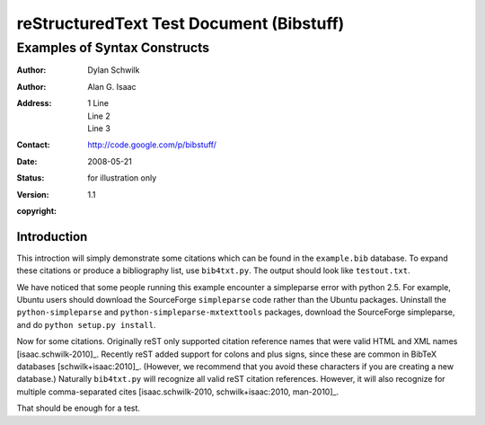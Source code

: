 ============================================
 reStructuredText Test Document (Bibstuff)
============================================

.. Above is the document title, and below is the subtitle.
   They are transformed from section titles after parsing.

----------------------------------------------------------------
 Examples of Syntax Constructs
----------------------------------------------------------------

.. bibliographic fields (which also require a transform):

:Author: Dylan Schwilk
:Author: Alan G. Isaac
:Address: 1 Line
          Line 2
          Line 3
:Contact: http://code.google.com/p/bibstuff/
:date: 2008-05-21
:status: for illustration only
:version: 1.1
:copyright:


Introduction
============

This introction will simply demonstrate some citations which can be
found in the ``example.bib`` database.  To expand these citations or
produce a bibliography list, use ``bib4txt.py``.  The output should
look like ``testout.txt``.

We have noticed that some people running this example
encounter a simpleparse error with python 2.5.
For example, Ubuntu users should download the SourceForge
``simpleparse`` code rather than the Ubuntu packages.
Uninstall the ``python-simpleparse`` and ``python-simpleparse-mxtexttools`` packages,
download the SourceForge simpleparse, and do ``python setup.py install``.

Now for some citations.  Originally reST only supported citation
reference names that were valid HTML and XML names [isaac.schwilk-2010]_.
Recently reST added support for colons and plus signs, since these
are common in BibTeX databases [schwilk+isaac:2010]_.
(However, we recommend that you avoid these characters if you are
creating a new database.)  Naturally ``bib4txt.py`` will recognize
all valid reST citation references.  However, it will also recognize
for multiple comma-separated cites
[isaac.schwilk-2010, schwilk+isaac:2010, man-2010]_.

That should be enough for a test.
